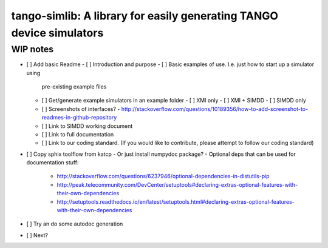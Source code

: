 =====================================================================
tango-simlib: A library for easily generating TANGO device simulators
=====================================================================

WIP notes
---------

- [ ] Add basic Readme
  - [ ] Introduction and purpose
  - [ ] Basic examples of use. I.e. just how to start up a simulator using
    pre-existing example files
  - [ ] Get/generate example simulators in an example folder
    - [ ] XMI only
    - [ ] XMI + SIMDD
    - [ ] SIMDD only
  - [ ] Screenshots of interfaces?
    - http://stackoverflow.com/questions/10189356/how-to-add-screenshot-to-readmes-in-github-repository
  - [ ] Link to SIMDD working document
  - [ ] Link to full documentation
  - [ ] Link to our coding standard. (If you would like to contribute, please
    attempt to follow our coding standard)
- [ ] Copy sphix toolflow from katcp
  - Or just install numpydoc package?
  - Optional deps that can be used for documentation stuff:
    - http://stackoverflow.com/questions/6237946/optional-dependencies-in-distutils-pip
    - http://peak.telecommunity.com/DevCenter/setuptools#declaring-extras-optional-features-with-their-own-dependencies
    - http://setuptools.readthedocs.io/en/latest/setuptools.html#declaring-extras-optional-features-with-their-own-dependencies
- [ ] Try an do some autodoc generation
- [ ] Next? 
